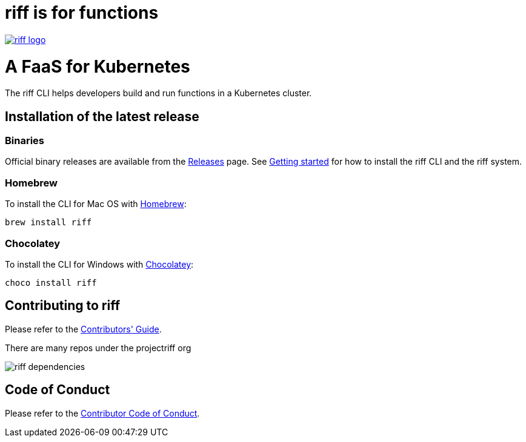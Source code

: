 = riff is for functions

image::logo.png[riff logo, link=https://projectriff.io/]
= A FaaS for Kubernetes

The riff CLI helps developers build and run functions in a Kubernetes cluster.

== Installation of the latest release

=== Binaries

Official binary releases are available from the link:https://github.com/projectriff/cli/releases[Releases] page. See link:https://projectriff.io/docs/getting-started/[Getting started] for how to install the riff CLI and the riff system.

=== Homebrew

To install the CLI for Mac OS with link:https://brew.sh/[Homebrew]:

[source, bash]
----
brew install riff
----

=== Chocolatey

To install the CLI for Windows with link:https://chocolatey.org/[Chocolatey]:

[source, bash]
----
choco install riff
----

== Contributing to riff

Please refer to the link:CONTRIBUTING.adoc[Contributors' Guide].

There are many repos under the projectriff org

image::dependencies.png[riff dependencies]

== Code of Conduct

Please refer to the link:CODE_OF_CONDUCT.adoc[Contributor Code of Conduct].
